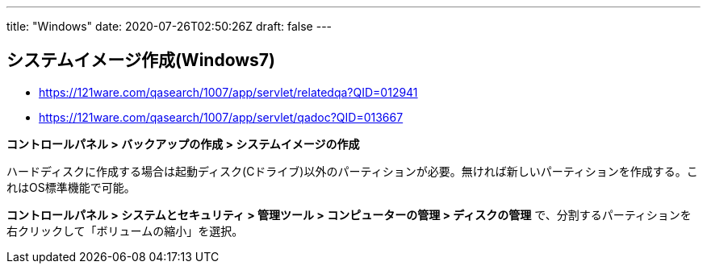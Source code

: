 ---
title: "Windows"
date: 2020-07-26T02:50:26Z
draft: false
---

== システムイメージ作成(Windows7)

* https://121ware.com/qasearch/1007/app/servlet/relatedqa?QID=012941
* https://121ware.com/qasearch/1007/app/servlet/qadoc?QID=013667

*コントロールパネル > バックアップの作成 > システムイメージの作成*

ハードディスクに作成する場合は起動ディスク(Cドライブ)以外のパーティションが必要。無ければ新しいパーティションを作成する。これはOS標準機能で可能。

*コントロールパネル > システムとセキュリティ > 管理ツール >
コンピューターの管理 > ディスクの管理*
で、分割するパーティションを右クリックして「ボリュームの縮小」を選択。

